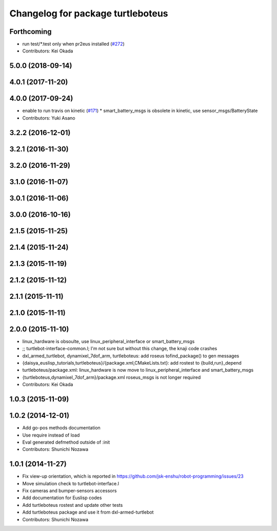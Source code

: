 ^^^^^^^^^^^^^^^^^^^^^^^^^^^^^^^^^^
Changelog for package turtleboteus
^^^^^^^^^^^^^^^^^^^^^^^^^^^^^^^^^^

Forthcoming
-----------
* run test/*.test only when pr2eus installed (`#272 <https://github.com/jsk-enshu/robot-programming/issues/272>`_)
* Contributors: Kei Okada

5.0.0 (2018-09-14)
------------------

4.0.1 (2017-11-20)
------------------

4.0.0 (2017-09-24)
------------------
* enable to run travis on kinetic (`#171 <https://github.com/jsk-enshu/robot-programming/issues/171>`_)
  * smart_battery_msgs is obsolete in kinetic, use sensor_msgs/BatteryState
* Contributors: Yuki Asano

3.2.2 (2016-12-01)
------------------

3.2.1 (2016-11-30)
------------------

3.2.0 (2016-11-29)
------------------

3.1.0 (2016-11-07)
------------------

3.0.1 (2016-11-06)
------------------

3.0.0 (2016-10-16)
------------------

2.1.5 (2015-11-25)
------------------

2.1.4 (2015-11-24)
------------------

2.1.3 (2015-11-19)
------------------

2.1.2 (2015-11-12)
------------------

2.1.1 (2015-11-11)
------------------

2.1.0 (2015-11-11)
------------------

2.0.0 (2015-11-10)
------------------
* linux_hardware is obsoulte, use  linux_peripheral_interface or smart_battery_msgs
* ;; turtlebot-interface-common.l; I'm not sure but without this change, the knaji code crashes
* dxl_armed_turtlebot, dynamixel_7dof_arm, turtleboteus: add roseus tofind_package() to  gen messages
* {daisya_euslisp_tutorials,turtleboteus}/{package.xml,CMakeLists.txt}: add rostest to {build,run}_depend
* turtleboteus/package.xml: linux_hardware is now move to linux_peripheral_interface and smart_battery_msgs
* {turtleboteus,dynamixel_7dof_arm}/package.xml roseus_msgs is not longer required
* Contributors: Kei Okada

1.0.3 (2015-11-09)
------------------

1.0.2 (2014-12-01)
------------------
* Add go-pos methods documentation
* Use require instead of load
* Eval generated defmethod outside of :init
* Contributors: Shunichi Nozawa

1.0.1 (2014-11-27)
------------------
* Fix view-up orientation, which is reported in https://github.com/jsk-enshu/robot-programming/issues/23
* Move simulation check to turtlebot-interface.l
* Fix cameras and bumper-sensors accessors
* Add documentation for Euslisp codes
* Add turtleboteus rostest and update other tests
* Add turtleboteus package and use it from dxl-armed-turtlebot
* Contributors: Shunichi Nozawa
